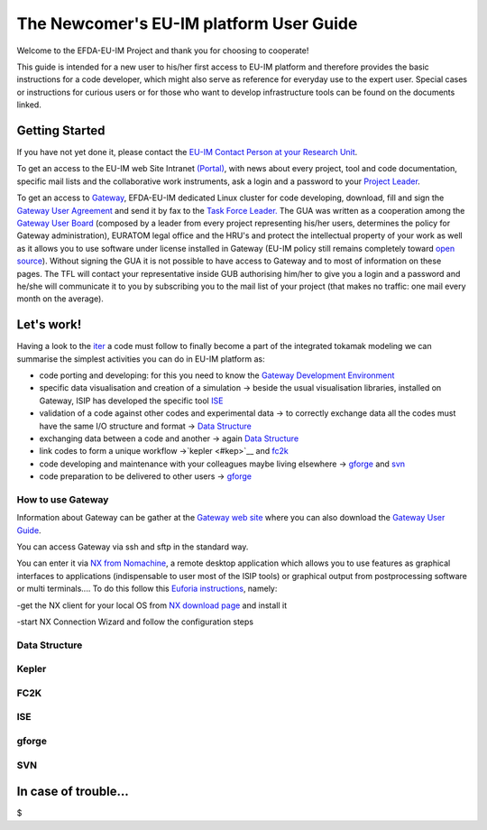 .. _isip_newcomer_guide_intern:

The Newcomer's EU-IM platform User Guide
======================================

Welcome to the EFDA-EU-IM Project and thank you for choosing to cooperate!

This guide is intended for a new user to his/her first access to EU-IM
platform and therefore provides the basic instructions for a code
developer, which might also serve as reference for everyday use to the
expert user. Special cases or instructions for curious users or for
those who want to develop infrastructure tools can be found on the
documents linked.

Getting Started
---------------

If you have not yet done it, please contact the `EU-IM Contact Person at
your Research Unit <#itm_contact_list_2010>`__.

To get an access to the EU-IM web Site Intranet
`(Portal) <https://portal.eufus.eu/portal/>`__, with news about every
project, tool and code documentation, specific mail lists and the
collaborative work instruments, ask a login and a password to your
`Project Leader <#itm_contact_list_2010>`__.

To get an access to `Gateway <http://www.eufus.eu/>`__, EFDA-EU-IM
dedicated Linux cluster for code developing, download, fill and sign the
`Gateway User
Agreement <../../../itm/public/imports/gateway/GatewayUserAgreement_EU-IM.pdf>`__
and send it by fax to the `Task Force
Leader. <http://www.eufus.eu>`__ The GUA was written as a cooperation
among the `Gateway User Board <http://www.eufus.eu>`__ (composed by a
leader from every project representing his/her users, determines the
policy for Gateway administration), EURATOM legal office and the HRU's
and protect the intellectual property of your work as well as it allows
you to use software under license installed in Gateway (EU-IM policy still
remains completely toward `open
source <http://opensource.org/docs/osd>`__). Without signing the GUA it
is not possible to have access to Gateway and to most of information on
these pages. The TFL will contact your representative inside GUB
authorising him/her to give you a login and a password and he/she will
communicate it to you by subscribing you to the mail list of your
project (that makes no traffic: one mail every month on the average).

Let's work!
-----------

Having a look to the
`iter <http://solps-mdsplus.aug.ipp.mpg.de:8080/EU-IM>`__ a code must
follow to finally become a part of the integrated tokamak modeling we
can summarise the simplest activities you can do in EU-IM platform as:

-  code porting and developing: for this you need to know the `Gateway
   Development Environment <#gate>`__

-  specific data visualisation and creation of a simulation -> beside
   the usual visualisation libraries, installed on Gateway, ISIP has
   developed the specific tool `ISE <#ise>`__

-  validation of a code against other codes and experimental data -> to
   correctly exchange data all the codes must have the same I/O
   structure and format -> `Data Structure <#ds>`__

-  exchanging data between a code and another -> again `Data
   Structure <#ds>`__

-  link codes to form a unique workflow ->`kepler <#kep>`__ and
   `fc2k <#fc2k>`__

-  code developing and maintenance with your colleagues maybe living
   elsewhere -> `gforge <#gf>`__ and `svn <#svn>`__

-  code preparation to be delivered to other users -> `gforge <#gf>`__

.. _gate:

How to use Gateway
~~~~~~~~~~~~~~~~~~

Information about Gateway can be gather at the `Gateway web
site <http://www.eufus.eu/>`__ where you can also download the
`Gateway User Guide <http://www.eufus.eu/docs/docs5.php>`__.

You can access Gateway via ssh and sftp in the standard way.

You can enter it via `NX from
Nomachine <http://www.nomachine.com/index.php>`__, a remote desktop
application which allows you to use features as graphical interfaces to
applications (indispensable to user most of the ISIP tools) or graphical
output from postprocessing software or multi terminals.... To do this
follow this `Euforia
instructions <http://scilla.man.poznan.pl:8080/confluence/display/euforia/NX+setup>`__,
namely:

-get the NX client for your local OS from `NX download
page <http://www.nomachine.com/download.php>`__ and install it

-start NX Connection Wizard and follow the configuration steps

.. _ds:

Data Structure
~~~~~~~~~~~~~~

.. _kep:

Kepler
~~~~~~

FC2K
~~~~

ISE
~~~

.. _gf:

gforge
~~~~~~

SVN
~~~

In case of trouble...
---------------------

$
